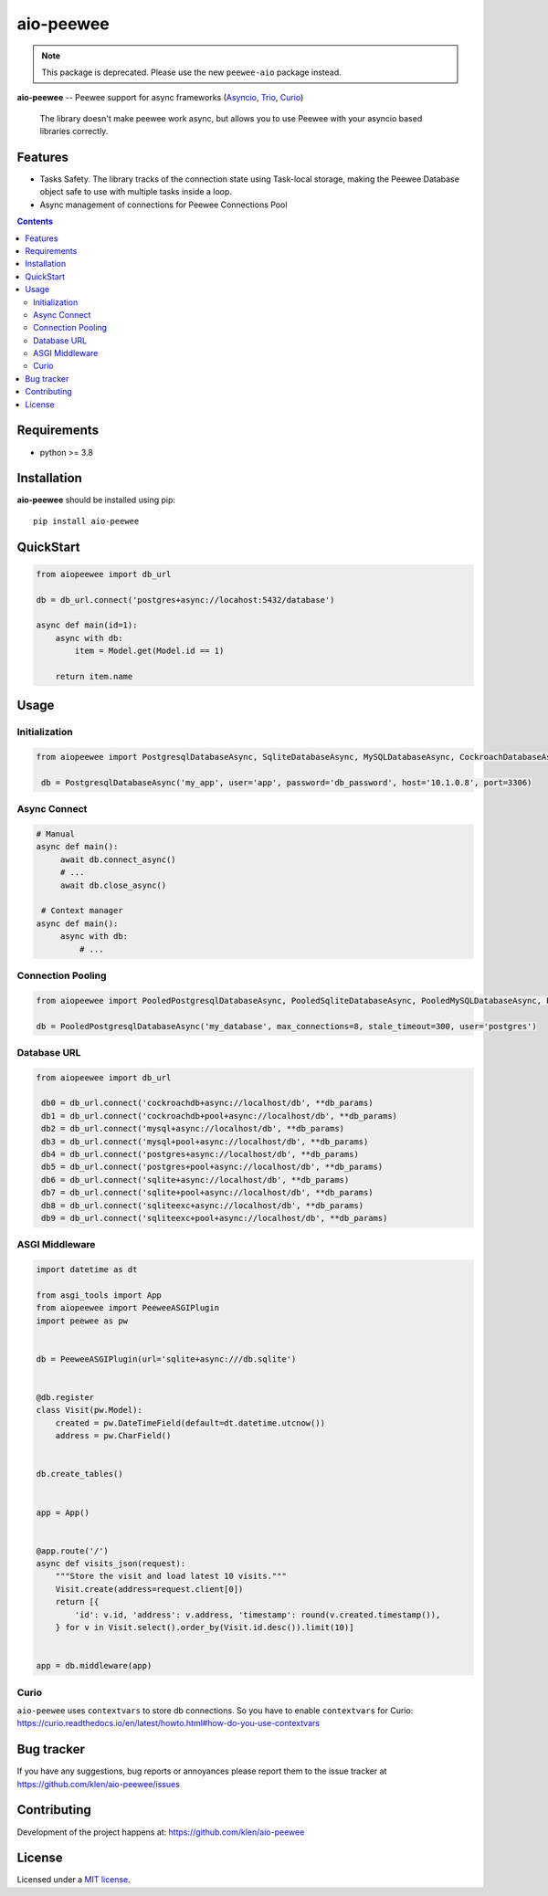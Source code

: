 aio-peewee
##########

.. note::

    This package is deprecated. Please use the new ``peewee-aio`` package instead.

.. _description:

**aio-peewee** -- Peewee support for async frameworks (Asyncio_, Trio_, Curio_)

.. _badges:

.. image:: https://github.com/klen/aio-peewee/workflows/tests/badge.svg
    :target: https://github.com/klen/aio-peewee/actions
    :alt: Tests Status

.. image:: https://img.shields.io/pypi/v/aio-peewee
    :target: https://pypi.org/project/aio-peewee/
    :alt: PYPI Version

.. image:: https://img.shields.io/pypi/pyversions/aio-peewee
    :target: https://pypi.org/project/aio-peewee/
    :alt: Python Versions

.. _important:

    The library doesn't make peewee work async, but allows you to use Peewee with
    your asyncio based libraries correctly.

.. _features:

Features
========

- Tasks Safety. The library tracks of the connection state using Task-local
  storage, making the Peewee Database object safe to use with multiple tasks
  inside a loop.
- Async management of connections for Peewee Connections Pool

.. _contents:

.. contents::

.. _requirements:

Requirements
=============

- python >= 3.8

.. _installation:

Installation
=============

**aio-peewee** should be installed using pip: ::

    pip install aio-peewee

.. _usage:

QuickStart
==========

.. code:: python

    from aiopeewee import db_url

    db = db_url.connect('postgres+async://locahost:5432/database')

    async def main(id=1):
        async with db:
            item = Model.get(Model.id == 1)

        return item.name


Usage
=====


Initialization
--------------

.. code:: python

   from aiopeewee import PostgresqlDatabaseAsync, SqliteDatabaseAsync, MySQLDatabaseAsync, CockroachDatabaseAsync

    db = PostgresqlDatabaseAsync('my_app', user='app', password='db_password', host='10.1.0.8', port=3306)


Async Connect
-------------

.. code:: python

   # Manual
   async def main():
        await db.connect_async()
        # ...
        await db.close_async()

    # Context manager
   async def main():
        async with db:
            # ...


Connection Pooling
------------------

.. code:: python

   from aiopeewee import PooledPostgresqlDatabaseAsync, PooledSqliteDatabaseAsync, PooledMySQLDatabaseAsync, PooledCockroachDatabaseAsync

   db = PooledPostgresqlDatabaseAsync('my_database', max_connections=8, stale_timeout=300, user='postgres')


Database URL
------------

.. code:: python

   from aiopeewee import db_url

    db0 = db_url.connect('cockroachdb+async://localhost/db', **db_params)
    db1 = db_url.connect('cockroachdb+pool+async://localhost/db', **db_params)
    db2 = db_url.connect('mysql+async://localhost/db', **db_params)
    db3 = db_url.connect('mysql+pool+async://localhost/db', **db_params)
    db4 = db_url.connect('postgres+async://localhost/db', **db_params)
    db5 = db_url.connect('postgres+pool+async://localhost/db', **db_params)
    db6 = db_url.connect('sqlite+async://localhost/db', **db_params)
    db7 = db_url.connect('sqlite+pool+async://localhost/db', **db_params)
    db8 = db_url.connect('sqliteexc+async://localhost/db', **db_params)
    db9 = db_url.connect('sqliteexc+pool+async://localhost/db', **db_params)


ASGI Middleware
---------------

.. code:: python

    import datetime as dt

    from asgi_tools import App
    from aiopeewee import PeeweeASGIPlugin
    import peewee as pw


    db = PeeweeASGIPlugin(url='sqlite+async:///db.sqlite')


    @db.register
    class Visit(pw.Model):
        created = pw.DateTimeField(default=dt.datetime.utcnow())
        address = pw.CharField()


    db.create_tables()


    app = App()


    @app.route('/')
    async def visits_json(request):
        """Store the visit and load latest 10 visits."""
        Visit.create(address=request.client[0])
        return [{
            'id': v.id, 'address': v.address, 'timestamp': round(v.created.timestamp()),
        } for v in Visit.select().order_by(Visit.id.desc()).limit(10)]


    app = db.middleware(app)


Curio
-----

``aio-peewee`` uses ``contextvars`` to store db connections. So you have to
enable ``contextvars`` for Curio:
https://curio.readthedocs.io/en/latest/howto.html#how-do-you-use-contextvars


.. _bugtracker:

Bug tracker
===========

If you have any suggestions, bug reports or
annoyances please report them to the issue tracker
at https://github.com/klen/aio-peewee/issues

.. _contributing:

Contributing
============

Development of the project happens at: https://github.com/klen/aio-peewee

.. _license:

License
========

Licensed under a `MIT license`_.


.. _links:


.. _klen: https://github.com/klen
.. _Asyncio: https://docs.python.org/3/library/asyncio.html
.. _Trio: https://trio.readthedocs.io/en/stable/index.html
.. _Curio: https://github.com/dabeaz/curio

.. _MIT license: http://opensource.org/licenses/MIT

